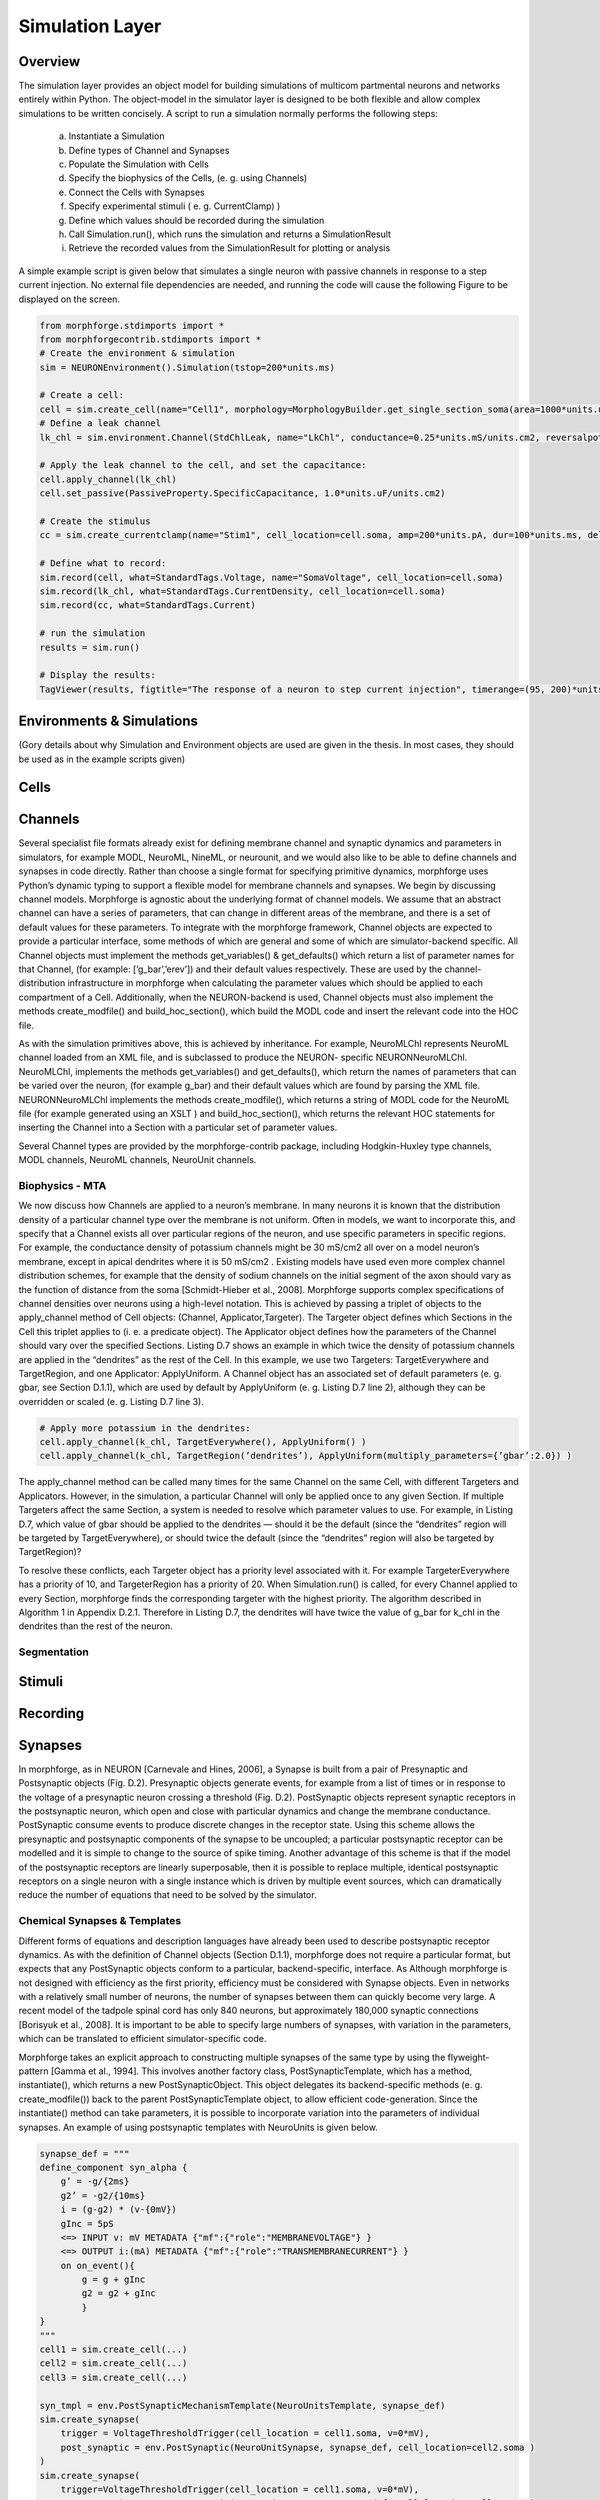 Simulation Layer
====================


Overview
~~~~~~~~
The simulation layer provides an object model for building simulations of multicom
partmental neurons and networks entirely within Python. The object-model in the
simulator layer is designed to be both flexible and allow complex simulations to be written concisely. A script to run a simulation normally performs the following steps:

  a. Instantiate a Simulation
  b. Define types of Channel and Synapses
  c. Populate the Simulation with Cells
  d. Specify the biophysics of the Cells, (e. g. using Channels)
  e. Connect the Cells with Synapses
  f. Specify experimental stimuli ( e. g. CurrentClamp) )
  g. Define which values should be recorded during the simulation
  h. Call Simulation.run(), which runs the simulation and returns a SimulationResult
  i. Retrieve the recorded values from the SimulationResult for plotting or analysis

A simple example script is given below that simulates a single neuron with passive channels in response to a step current injection. No external file dependencies are needed, and running the code will cause the following Figure to be displayed on the screen.

.. code-block:: python


    from morphforge.stdimports import *
    from morphforgecontrib.stdimports import *
    # Create the environment & simulation
    sim = NEURONEnvironment().Simulation(tstop=200*units.ms)
    
    # Create a cell:
    cell = sim.create_cell(name="Cell1", morphology=MorphologyBuilder.get_single_section_soma(area=1000*units.um2) )
    # Define a leak channel
    lk_chl = sim.environment.Channel(StdChlLeak, name="LkChl", conductance=0.25*units.mS/units.cm2, reversalpotential=-51*units.mV)
    
    # Apply the leak channel to the cell, and set the capacitance:
    cell.apply_channel(lk_chl)
    cell.set_passive(PassiveProperty.SpecificCapacitance, 1.0*units.uF/units.cm2)
    
    # Create the stimulus
    cc = sim.create_currentclamp(name="Stim1", cell_location=cell.soma, amp=200*units.pA, dur=100*units.ms, delay=100*units.ms)
    
    # Define what to record:
    sim.record(cell, what=StandardTags.Voltage, name="SomaVoltage", cell_location=cell.soma)
    sim.record(lk_chl, what=StandardTags.CurrentDensity, cell_location=cell.soma)
    sim.record(cc, what=StandardTags.Current)
    
    # run the simulation
    results = sim.run()

    # Display the results:
    TagViewer(results, figtitle="The response of a neuron to step current injection", timerange=(95, 200)*units.ms)




.. todo::

    Missing figure







Environments & Simulations
~~~~~~~~~~~~~~~~~~~~~~~~~~

(Gory details about why Simulation and Environment objects are used are given in the thesis. In most cases, they should be used as in the example scripts given)


Cells
~~~~~

.. todo::

    A brief overview of cell objects


Channels
~~~~~~~~

Several specialist file formats already exist for defining membrane channel and synaptic dynamics and parameters in simulators, for example MODL, NeuroML, NineML, or neurounit, and we would also like to be able to define channels and synapses in code directly. Rather than choose a single format for specifying primitive dynamics, morphforge uses Python’s dynamic typing to support a flexible model for membrane channels and synapses. We begin by discussing channel models.
Morphforge is agnostic about the underlying format of channel models. We assume that an abstract channel can have a series of parameters, that can change in different areas of the membrane, and there is a set of default values for these parameters. To integrate with the morphforge framework, Channel objects are expected to provide a particular interface, some methods of which are general and some of which are simulator-backend specific. All Channel objects must implement the methods get_variables() & get_defaults() which return a list of parameter names for that Channel, (for example: [’g_bar’,’erev’]) and their default values respectively. These are used by the channel-distribution infrastructure in morphforge when calculating the parameter values which should be applied to each compartment of a
Cell. Additionally, when the NEURON-backend is used, Channel objects must also implement the methods create_modfile() and build_hoc_section(), which build the MODL code and insert the relevant code into the HOC file.

As with the simulation primitives above, this is achieved by inheritance. For example, NeuroMLChl represents NeuroML channel loaded from an XML file, and is subclassed to produce the NEURON- specific NEURONNeuroMLChl. NeuroMLChl, implements the methods get_variables() and get_defaults(), which return the names of parameters that can be varied over the neuron, (for example g_bar) and their default values which are found by parsing the XML file. NEURONNeuroMLChl implements the methods create_modfile(), which returns a string of MODL code for the NeuroML file (for example generated using an XSLT ) and build_hoc_section(), which returns the relevant HOC statements for inserting the Channel into a Section with a particular set of parameter values.


Several Channel types are provided by the morphforge-contrib package, including Hodgkin-Huxley type channels, MODL channels, NeuroML channels, NeuroUnit channels.


Biophysics - MTA
------------------
We now discuss how Channels are applied to a neuron’s membrane. In many
neurons it is known that the distribution density of a particular channel type over the membrane is not uniform. Often in models, we want to incorporate this, and specify that a Channel exists all over particular regions of the neuron, and use specific
parameters in specific regions. For example, the conductance density of potassium channels might be 30 mS/cm2 all over on a model neuron’s membrane, except in apical dendrites where it is 50 mS/cm2 . Existing models have used even more complex channel distribution schemes, for example that the density of sodium channels on the initial segment of the axon should vary as the function of distance from the soma [Schmidt-Hieber et al., 2008]. Morphforge supports complex specifications of channel densities over neurons using a high-level notation. This is achieved by passing a triplet of objects to the apply_channel method of Cell objects: (Channel, Applicator,Targeter). The Targeter object defines which Sections in the Cell this triplet applies to (i. e. a predicate object). The Applicator object defines how the parameters of the Channel should vary over the specified Sections. Listing D.7 shows an example in which twice the density of potassium channels are applied in the “dendrites” as the rest of the Cell. In this example, we use two Targeters: TargetEverywhere and TargetRegion, and one Applicator: ApplyUniform. A Channel object has an associated set of default parameters (e. g. gbar, see Section D.1.1), which are used by default by ApplyUniform (e. g. Listing D.7 line 2), although they can be overridden or scaled (e. g. Listing D.7 line 3).

.. code-block:: python

        # Apply more potassium in the dendrites:
        cell.apply_channel(k_chl, TargetEverywhere(), ApplyUniform() )
        cell.apply_channel(k_chl, TargetRegion(’dendrites’), ApplyUniform(multiply_parameters={’gbar’:2.0}) )


The apply_channel method can be called many times for the same Channel on the same Cell, with different Targeters and Applicators. However, in the simulation, a particular Channel will only be applied once to any given Section. If multiple Targeters affect the same Section, a system is needed to resolve which parameter values to use. For example, in Listing D.7, which value of gbar should be applied to the dendrites — should it be the default (since the “dendrites” region will be targeted by TargetEverywhere), or should twice the default (since the “dendrites” region will also be targeted by TargetRegion)?

To resolve these conflicts, each Targeter object has a priority level associated with it. For example TargeterEverywhere has a priority of 10, and TargeterRegion has a priority of 20. When Simulation.run() is called, for every Channel applied to every Section, morphforge finds the corresponding targeter with the highest priority. The algorithm described in Algorithm 1 in Appendix D.2.1. Therefore in Listing D.7, the dendrites will have twice the value of g_bar for k_chl in the dendrites than the rest of the neuron.




Segmentation
-------------

.. todo::

    A brief overview of cell objects


Stimuli
~~~~~~~~

.. todo::

    A brief overview of cell objects
    

Recording
~~~~~~~~~~


Synapses
~~~~~~~~
In morphforge, as in NEURON [Carnevale and Hines, 2006], a Synapse is built from a pair of Presynaptic and Postsynaptic objects (Fig. D.2). Presynaptic objects generate events, for example from a list of times or in response to the voltage of a presynaptic neuron crossing a threshold (Fig. D.2). PostSynaptic objects represent synaptic receptors in the postsynaptic neuron, which open and close with particular dynamics and change the membrane conductance. PostSynaptic consume events to produce discrete changes in the receptor state. Using this scheme allows the presynaptic and postsynaptic components of the synapse to be uncoupled; a particular postsynaptic receptor can be modelled and it is simple to change to the source of spike timing. Another advantage of this scheme is that if the model of the postsynaptic receptors are linearly superposable, then it is possible to replace multiple, identical postsynaptic receptors on a single neuron with a single instance which is driven by multiple event sources, which can dramatically reduce the number of equations that need to be solved by the simulator.


Chemical Synapses & Templates
-----------------------------

Different forms of equations and description languages have already been used to describe postsynaptic receptor dynamics. As with the definition of Channel objects (Section D.1.1), morphforge does not require a particular format, but expects that any PostSynaptic objects conform to a particular, backend-specific, interface. As Although morphforge is not designed with efficiency as the first priority, efficiency must be considered with Synapse objects. Even in networks with a relatively small number of neurons, the number of synapses between them can quickly become very large. A recent model of the tadpole spinal cord has only 840 neurons, but approximately 180,000 synaptic connections [Borisyuk et al., 2008]. It is important to be able to specify large numbers of synapses, with variation in the parameters, which can be translated to efficient simulator-specific code.

Morphforge takes an explicit approach to constructing multiple synapses of the same type by using the flyweight-pattern [Gamma et al., 1994]. This involves another factory class, PostSynapticTemplate, which has a method, instantiate(), which returns a new PostSynapticObject. This object delegates its backend-specific methods (e. g. create_modfile()) back to the parent PostSynapticTemplate object, to allow efficient code-generation. Since the instantiate() method can take parameters, it is possible to incorporate variation into the parameters of individual synapses. An example of using postsynaptic templates with NeuroUnits is given below.


.. code-block:: python

        synapse_def = """
        define_component syn_alpha {
            g’ = -g/{2ms}
            g2’ = -g2/{10ms}
            i = (g-g2) * (v-{0mV})
            gInc = 5pS
            <=> INPUT v: mV METADATA {"mf":{"role":"MEMBRANEVOLTAGE"} }
            <=> OUTPUT i:(mA) METADATA {"mf":{"role":"TRANSMEMBRANECURRENT"} }
            on on_event(){
                g = g + gInc
                g2 = g2 + gInc
                }
        }
        """
        cell1 = sim.create_cell(...)
        cell2 = sim.create_cell(...)
        cell3 = sim.create_cell(...)
        
        syn_tmpl = env.PostSynapticMechanismTemplate(NeuroUnitsTemplate, synapse_def)
        sim.create_synapse(
            trigger = VoltageThresholdTrigger(cell_location = cell1.soma, v=0*mV),
            post_synaptic = env.PostSynaptic(NeuroUnitSynapse, synapse_def, cell_location=cell2.soma )
        )
        sim.create_synapse(
            trigger=VoltageThresholdTrigger(cell_location = cell1.soma, v=0*mV),
            post_synaptic = env.PostSynaptic(NeuroUnitSynapse, synapse_def, cell_location=cell3.soma )
        )



Electrical Synapses
-------------------



Plugins & Extension
~~~~~~~~~~~~~~~~~~~~


